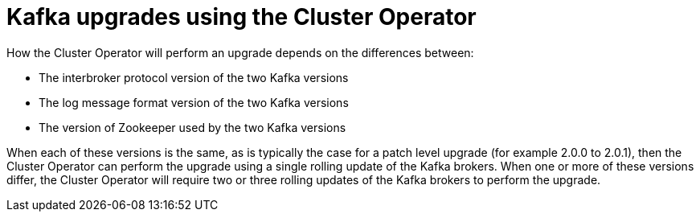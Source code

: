 // This module is included in the following assemblies:
//
// assembly-upgrading-kafka-versions.adoc

[id='con-kafka-upgrades-using-cluster-operator-{context}']
= Kafka upgrades using the Cluster Operator

How the Cluster Operator will perform an upgrade depends on the differences between:

* The interbroker protocol version of the two Kafka versions
* The log message format version of the two Kafka versions
* The version of Zookeeper used by the two Kafka versions

When each of these versions is the same, as is typically the case for a patch level upgrade (for example 2.0.0 to 2.0.1), then the Cluster Operator can perform the upgrade using a single rolling update of the Kafka brokers. 
When one or more of these versions differ, the Cluster Operator will require two or three rolling updates of the Kafka brokers to perform the upgrade.

